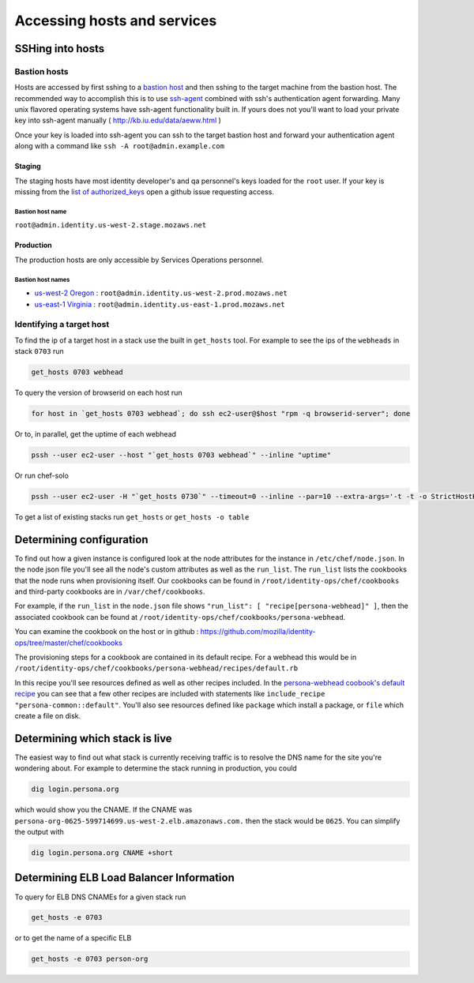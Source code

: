 ****************************
Accessing hosts and services
****************************

SSHing into hosts
=================

Bastion hosts
-------------

Hosts are accessed by first sshing to a `bastion host`_ and then sshing to the target machine from the bastion host. The recommended way to accomplish this is to use `ssh-agent`_ combined with ssh's authentication agent forwarding. Many unix flavored operating systems have ssh-agent functionality built in. If yours does not you'll want to load your private key into ssh-agent manually ( http://kb.iu.edu/data/aeww.html )

.. _bastion host: http://en.wikipedia.org/wiki/Bastion_host
.. _ssh-agent: http://en.wikipedia.org/wiki/Ssh-agent

Once your key is loaded into ssh-agent you can ssh to the target bastion host and forward your authentication agent along with a command like ``ssh -A root@admin.example.com``

Staging
^^^^^^^

The staging hosts have most identity developer's and qa personnel's keys loaded for the ``root`` user. If your key is missing from the `list of authorized_keys`_ open a github issue requesting access.

.. _list of authorized_keys: https://github.com/mozilla/identity-ops/blob/master/chef/cookbooks/access/files/default/root/.ssh/authorized_keys

Bastion host name
"""""""""""""""""

``root@admin.identity.us-west-2.stage.mozaws.net``

Production
^^^^^^^^^^

The production hosts are only accessible by Services Operations personnel.

Bastion host names
""""""""""""""""""

* `us-west-2 Oregon`_ : ``root@admin.identity.us-west-2.prod.mozaws.net``
* `us-east-1 Virginia`_ : ``root@admin.identity.us-east-1.prod.mozaws.net``

.. _us-west-2 Oregon: http://aws.amazon.com/about-aws/globalinfrastructure/
.. _us-east-1 Virginia: http://aws.amazon.com/about-aws/globalinfrastructure/


Identifying a target host
-------------------------

To find the ip of a target host in a stack use the built in ``get_hosts`` tool. For example to see the ips of the ``webheads`` in stack ``0703`` run 

.. code-block:: bash

    get_hosts 0703 webhead

To query the version of browserid on each host run

.. code-block:: bash

    for host in `get_hosts 0703 webhead`; do ssh ec2-user@$host "rpm -q browserid-server"; done

Or to, in parallel, get the uptime of each webhead

.. code-block:: bash

    pssh --user ec2-user --host "`get_hosts 0703 webhead`" --inline "uptime"

Or run chef-solo

.. code-block:: bash

    pssh --user ec2-user -H "`get_hosts 0730`" --timeout=0 --inline --par=10 --extra-args='-t -t -o StrictHostKeyChecking=no' 'sudo chef-solo -c /etc/chef/solo.rb -j /etc/chef/node.json --force-formatter'

To get a list of existing stacks run ``get_hosts`` or ``get_hosts -o table``

Determining configuration
=========================

To find out how a given instance is configured look at the node attributes for the instance in ``/etc/chef/node.json``. In the node json file you'll see all the node's custom attributes as well as the ``run_list``. The ``run_list`` lists the cookbooks that the node runs when provisioning itself. Our cookbooks can be found in ``/root/identity-ops/chef/cookbooks`` and third-party cookbooks are in ``/var/chef/cookbooks``.

For example, if the ``run_list`` in the ``node.json`` file shows ``"run_list": [ "recipe[persona-webhead]" ]``, then the associated cookbook can be found at ``/root/identity-ops/chef/cookbooks/persona-webhead``.

You can examine the cookbook on the host or in github : https://github.com/mozilla/identity-ops/tree/master/chef/cookbooks

The provisioning steps for a cookbook are contained in its default recipe. For a webhead this would be in ``/root/identity-ops/chef/cookbooks/persona-webhead/recipes/default.rb``

In this recipe you'll see resources defined as well as other recipes included. In the `persona-webhead coobook's default recipe`_ you can see that a few other recipes are included with statements like ``include_recipe "persona-common::default"``. You'll also see resources defined like ``package`` which install a package, or ``file`` which create a file on disk.

.. _persona-webhead coobook's default recipe: https://github.com/mozilla/identity-ops/blob/master/chef/cookbooks/persona-webhead/recipes/default.rb

Determining which stack is live
===============================

The easiest way to find out what stack is currently receiving traffic is to resolve the DNS name for the site you're wondering about. For example to determine the stack running in production, you could 

.. code-block:: bash

    dig login.persona.org

which would show you the CNAME. If the CNAME was ``persona-org-0625-599714699.us-west-2.elb.amazonaws.com.`` then the stack would be ``0625``. You can simplify the output with 

.. code-block:: bash

    dig login.persona.org CNAME +short

Determining ELB Load Balancer Information
=========================================

To query for ELB DNS CNAMEs for a given stack run 

.. code-block:: bash

    get_hosts -e 0703

or to get the name of a specific ELB

.. code-block:: bash

    get_hosts -e 0703 person-org
